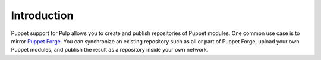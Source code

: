 Introduction
============

Puppet support for Pulp allows you to create and publish repositories of Puppet
modules. One common use case is to mirror `Puppet Forge <http://forge.puppetlabs.com>`_.
You can synchronize an existing repository such as all or part of Puppet Forge,
upload your own Puppet modules, and publish the result as a repository inside
your own network.
